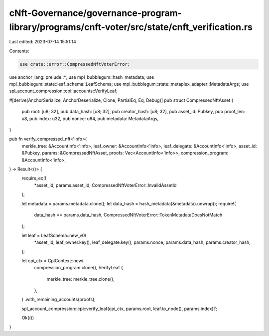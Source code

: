 cNft-Governance/governance-program-library/programs/cnft-voter/src/state/cnft_verification.rs
=============================================================================================

Last edited: 2023-07-14 15:51:14

Contents:

.. code-block:: rs

    use crate::error::CompressedNftVoterError;
use anchor_lang::prelude::*;
use mpl_bubblegum::hash_metadata;
use mpl_bubblegum::state::leaf_schema::LeafSchema;
use mpl_bubblegum::state::metaplex_adapter::MetadataArgs;
use spl_account_compression::cpi::accounts::VerifyLeaf;


#[derive(AnchorSerialize, AnchorDeserialize, Clone, PartialEq, Eq, Debug)]
pub struct CompressedNftAsset {
    pub root: [u8; 32],
    pub data_hash: [u8; 32],
    pub creator_hash: [u8; 32],
    pub asset_id: Pubkey,
    pub proof_len: u8,
    pub index: u32,
    pub nonce: u64,
    pub metadata: MetadataArgs,
}

pub fn verify_compressed_nft<'info>(
    merkle_tree: &AccountInfo<'info>,
    leaf_owner: &AccountInfo<'info>,
    leaf_delegate: &AccountInfo<'info>,
    asset_id: &Pubkey,
    params: &CompressedNftAsset,
    proofs: Vec<AccountInfo<'info>>,
    compression_program: &AccountInfo<'info>,
) -> Result<()> {
    require_eq!(
        *asset_id,
        params.asset_id,
        CompressedNftVoterError::InvalidAssetId
    );

    let metadata = params.metadata.clone();
    let data_hash = hash_metadata(&metadata).unwrap();
    require!(
        data_hash == params.data_hash,
        CompressedNftVoterError::TokenMetadataDoesNotMatch
    );

    let leaf = LeafSchema::new_v0(
        *asset_id,
        leaf_owner.key(),
        leaf_delegate.key(),
        params.nonce,
        params.data_hash,
        params.creator_hash,
    );

    let cpi_ctx = CpiContext::new(
        compression_program.clone(),
        VerifyLeaf {
            merkle_tree: merkle_tree.clone(),
        },
    )
    .with_remaining_accounts(proofs);

    spl_account_compression::cpi::verify_leaf(cpi_ctx, params.root, leaf.to_node(), params.index)?;

    Ok(())
}


